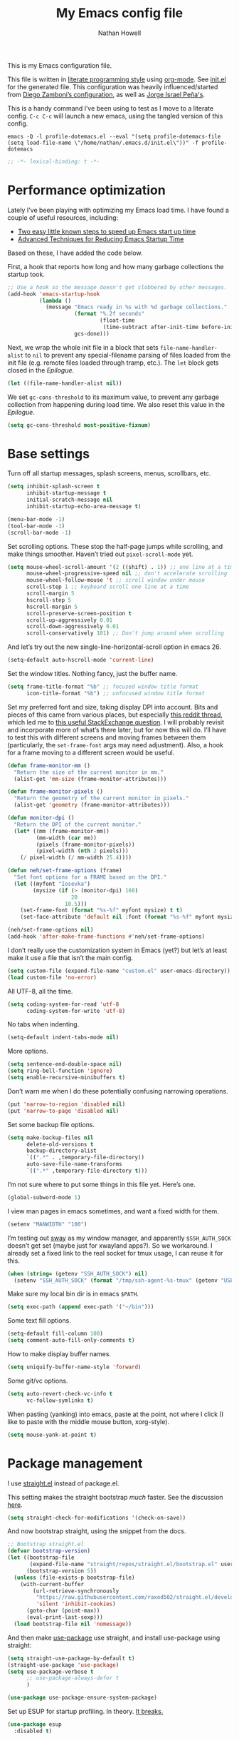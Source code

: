 #+property: header-args:emacs-lisp :tangle (concat (file-name-sans-extension (buffer-file-name)) ".el")
#+property: header-args :mkdirp yes :comments no :results silent
#+startup: indent

#+begin_src emacs-lisp :exports none
  ;; DO NOT EDIT THIS FILE DIRECTLY
  ;; This is a file generated from a literate programing source file located at
  ;; https://github.com/neh/emacs.d/blob/master/init.org.
  ;; You should make any changes there and regenerate it from Emacs org-mode using C-c C-v t
#+end_src

#+title: My Emacs config file
#+author: Nathan Howell
#+email: nath@nhowell.net

This is my Emacs configuration file.

This file is written in [[http://www.howardism.org/Technical/Emacs/literate-programming-tutorial.html][literate programming style]] using [[https://orgmode.org/][org-mode]]. See [[file:init.el][init.el]] for the generated file. This configuration was heavily influenced/started from [[http://zzamboni.org/post/my-emacs-configuration-with-commentary/][Diego Zamboni’s configuration]], as well as [[https://github.com/blaenk/dots/tree/master/emacs/.emacs.d][Jorge Israel Peña's]].

This is a handy command I’ve been using to test as I move to a literate config. =C-c C-c= will launch a new emacs, using the tangled version of this config.
#+begin_src shell :tangle no :results silent
  emacs -Q -l profile-dotemacs.el --eval "(setq profile-dotemacs-file (setq load-file-name \"/home/nathan/.emacs.d/init.el\"))" -f profile-dotemacs
#+end_src

#+begin_src emacs-lisp
  ;; -*- lexical-binding: t -*-
#+end_src

* Performance optimization

Lately I've been playing with optimizing my Emacs load time. I have found a couple of useful resources, including:

- [[https://www.reddit.com/r/emacs/comments/3kqt6e/2_easy_little_known_steps_to_speed_up_emacs_start/][Two easy little known steps to speed up Emacs start up time]]
- [[https://blog.d46.us/advanced-emacs-startup/][Advanced Techniques for Reducing Emacs Startup Time]]

Based on these, I have added the code below.

First, a hook that reports how long and how many garbage collections the startup took.

#+begin_src emacs-lisp
  ;; Use a hook so the message doesn't get clobbered by other messages.
  (add-hook 'emacs-startup-hook
            (lambda ()
              (message "Emacs ready in %s with %d garbage collections."
                       (format "%.2f seconds"
                               (float-time
                                (time-subtract after-init-time before-init-time)))
                       gcs-done)))
#+end_src

Next, we wrap the whole init file in a block that sets =file-name-handler-alist= to =nil= to prevent any special-filename parsing of files loaded from the init file (e.g. remote files loaded through tramp, etc.). The =let= block gets closed in the [[Epilogue][Epilogue]].

#+begin_src emacs-lisp
  (let ((file-name-handler-alist nil))
#+end_src

We set =gc-cons-threshold= to its maximum value, to prevent any garbage collection from happening during load time. We also reset this value in the [[Epilogue][Epilogue]].

#+begin_src emacs-lisp
  (setq gc-cons-threshold most-positive-fixnum)
#+end_src

* Base settings
Turn off all startup messages, splash screens, menus, scrollbars, etc.
#+begin_src emacs-lisp
  (setq inhibit-splash-screen t
        inhibit-startup-message t
        initial-scratch-message nil
        inhibit-startup-echo-area-message t)

  (menu-bar-mode -1)
  (tool-bar-mode -1)
  (scroll-bar-mode -1)
#+end_src

Set scrolling options. These stop the half-page jumps while scrolling, and make things smoother. Haven’t tried out =pixel-scroll-mode= yet.
#+begin_src emacs-lisp
  (setq mouse-wheel-scroll-amount '(2 ((shift) . 1)) ;; one line at a time
        mouse-wheel-progressive-speed nil ;; don't accelerate scrolling
        mouse-wheel-follow-mouse 't ;; scroll window under mouse
        scroll-step 1 ;; keyboard scroll one line at a time
        scroll-margin 5
        hscroll-step 5
        hscroll-margin 5
        scroll-preserve-screen-position t
        scroll-up-aggressively 0.01
        scroll-down-aggressively 0.01
        scroll-conservatively 101) ;; Don't jump around when scrolling
#+end_src
And let’s try out the new single-line-horizontal-scroll option in emacs 26.
#+begin_src emacs-lisp
  (setq-default auto-hscroll-mode 'current-line)
#+end_src

Set the window titles. Nothing fancy, just the buffer name.
#+begin_src emacs-lisp
  (setq frame-title-format "%b" ;; focused window title format
        icon-title-format "%b") ;; unfocused window title format
#+end_src

Set my preferred font and size, taking display DPI into account. Bits and pieces of this came from various places, but especially [[https://www.reddit.com/r/emacs/comments/a01fs1/dispwatch_watch_the_current_display_for_changes/][this reddit thread]], which led me to [[https://emacs.stackexchange.com/questions/28390/quickly-adjusting-text-to-dpi-changes/44930#44930][this useful StackExchange question]]. I will probably revisit and incorporate more of what’s there later, but for now this will do. I’ll have to test this with different screens and moving frames between them (particularly, the =set-frame-font= args may need adjustment). Also, a hook for a frame moving to a different screen would be useful.
#+begin_src emacs-lisp
  (defun frame-monitor-mm ()
    "Return the size of the current monitor in mm."
    (alist-get 'mm-size (frame-monitor-attributes)))

  (defun frame-monitor-pixels ()
    "Return the geometry of the current monitor in pixels."
    (alist-get 'geometry (frame-monitor-attributes)))

  (defun monitor-dpi ()
    "Return the DPI of the current monitor."
    (let* ((mm (frame-monitor-mm))
           (mm-width (car mm))
           (pixels (frame-monitor-pixels))
           (pixel-width (nth 2 pixels)))
      (/ pixel-width (/ mm-width 25.4))))

  (defun neh/set-frame-options (frame)
    "Set font options for a FRAME based on the DPI."
    (let ((myfont "Iosevka")
          (mysize (if (> (monitor-dpi) 160)
                      20
                    10.5)))
      (set-frame-font (format "%s-%f" myfont mysize) t t)
      (set-face-attribute 'default nil :font (format "%s-%f" myfont mysize))))

  (neh/set-frame-options nil)
  (add-hook 'after-make-frame-functions #'neh/set-frame-options)
#+end_src

I don’t really use the customization system in Emacs (yet?) but let’s at least make it use a file that isn’t the main config.
#+begin_src emacs-lisp
  (setq custom-file (expand-file-name "custom.el" user-emacs-directory))
  (load custom-file 'no-error)
#+end_src

All UTF-8, all the time.
#+begin_src emacs-lisp
  (setq coding-system-for-read 'utf-8
        coding-system-for-write 'utf-8)
#+end_src

No tabs when indenting.
#+begin_src emacs-lisp
  (setq-default indent-tabs-mode nil)
#+end_src

More options.
#+begin_src emacs-lisp
  (setq sentence-end-double-space nil)
  (setq ring-bell-function 'ignore)
  (setq enable-recursive-minibuffers t)
#+end_src

Don’t warn me when I do these potentially confusing narrowing operations.
#+begin_src emacs-lisp
  (put 'narrow-to-region 'disabled nil)
  (put 'narrow-to-page 'disabled nil)
#+end_src

Set some backup file options.
#+begin_src emacs-lisp
  (setq make-backup-files nil
        delete-old-versions t
        backup-directory-alist
        `((".*" . ,temporary-file-directory))
        auto-save-file-name-transforms
        `((".*" ,temporary-file-directory t)))
#+end_src

I’m not sure where to put some things in this file yet. Here’s one.
#+begin_src emacs-lisp
  (global-subword-mode 1)
#+end_src

I view man pages in emacs sometimes, and want a fixed width for them.
#+begin_src emacs-lisp
  (setenv "MANWIDTH" "100")
#+end_src

I’m testing out [[https://github.com/swaywm/sway][sway]] as my window manager, and apparently ~$SSH_AUTH_SOCK~ doesn’t get set (maybe just for xwayland apps?). So we workaround. I already set a fixed link to the real socket for tmux usage, I can reuse it for this.
#+begin_src emacs-lisp
  (when (string= (getenv "SSH_AUTH_SOCK") nil)
    (setenv "SSH_AUTH_SOCK" (format "/tmp/ssh-agent-%s-tmux" (getenv "USER"))))
#+end_src

Make sure my local bin dir is in emacs =$PATH=.
#+begin_src emacs-lisp
  (setq exec-path (append exec-path '("~/bin")))
#+end_src

Some text fill options.
#+begin_src emacs-lisp
  (setq-default fill-column 100)
  (setq comment-auto-fill-only-comments t)
#+end_src

How to make display buffer names.
#+begin_src emacs-lisp
  (setq uniquify-buffer-name-style 'forward)
#+end_src

Some git/vc options.
#+begin_src emacs-lisp
  (setq auto-revert-check-vc-info t
        vc-follow-symlinks t)
#+end_src

When pasting (yanking) into emacs, paste at the point, not where I click (I like to paste with the middle mouse button, xorg-style).
#+begin_src emacs-lisp
  (setq mouse-yank-at-point t)
#+end_src

* Package management
I use [[https://github.com/raxod502/straight.el][straight.el]] instead of package.el.

This setting makes the straight bootstrap /much/ faster. See the discussion [[https://github.com/raxod502/straight.el/issues/304][here]].
#+begin_src emacs-lisp
  (setq straight-check-for-modifications '(check-on-save))
#+end_src
And now bootstrap straight, using the snippet from the docs.
#+begin_src emacs-lisp
  ;; Bootstrap straight.el
  (defvar bootstrap-version)
  (let ((bootstrap-file
         (expand-file-name "straight/repos/straight.el/bootstrap.el" user-emacs-directory))
        (bootstrap-version 5))
    (unless (file-exists-p bootstrap-file)
      (with-current-buffer
          (url-retrieve-synchronously
           "https://raw.githubusercontent.com/raxod502/straight.el/develop/install.el"
           'silent 'inhibit-cookies)
        (goto-char (point-max))
        (eval-print-last-sexp)))
    (load bootstrap-file nil 'nomessage))
#+end_src

And then make [[https://github.com/jwiegley/use-package][use-package]] use straight, and install use-package using straight:
#+begin_src emacs-lisp
  (setq straight-use-package-by-default t)
  (straight-use-package 'use-package)
  (setq use-package-verbose t
        ;; use-package-always-defer t
        )

  (use-package use-package-ensure-system-package)
#+end_src

Set up ESUP for startup profiling. In theory. [[https://github.com/jschaf/esup/issues/54][It breaks.]]
#+begin_src emacs-lisp
  (use-package esup
    :disabled t)
#+end_src

* Keybindings
[[https://github.com/noctuid/general.el][General.el]] handles keybinding management.
#+begin_src emacs-lisp
  (use-package general
    :demand t

    :config
    (general-create-definer
      neh/leader-keys
      :keymaps 'override
      :states '(emacs normal visual motion insert)
      :non-normal-prefix "C-SPC"
      :prefix "SPC")

    (general-override-mode)

    (general-add-advice (list #'evil-search-previous
                              #'evil-search-next
                              #'org-previous-visible-heading
                              #'org-next-visible-heading)
                        :after #'neh/after-jump)

    (general-define-key
     "C-M-t" 'scroll-other-window
     "C-M-n" 'scroll-other-window-down)

    (neh/leader-keys
      "<SPC>" '(save-buffer :which-key "save")

      "b" '(:ignore t :which-key "buffer")
      "bd" '(evil-delete-buffer :which-key "delete buffer")

      "cc" '(comment-or-uncomment-region-or-line :which-key "toggle comment")

      "f" '(:ignore t :which-key "formatting")
      "fa" '(auto-fill-mode :which-key "auto fill")
      "fi" '(indent-region :which-key "indent region")
      "fp" '(fill-paragraph :which-key "paragraph")
      "fr" '(fill-region :which-key "fill region")
      "ft" '(toggle-truncate-lines :which-key "truncate lines")

      "g" '(:ignore t :which-key "git")

      "h" '(:ignore t :which-key "help")

      "hl" '(highlight-lines-matching-regexp :which-key "highlight line")
      "hr" '(highlight-regexp :which-key "highlight regexp")
      "hu" '(unhighlight-regexp :which-key "unhighlight regexp")

      "i" '(:ignore t :which-key "insert")
      "ip" '(clipboard-yank :which-key "paste from clipboard")

      "n" '(:ignore t :which-key "narrow")
      "nd" '(narrow-to-defun :which-key "narrow to defun")
      "np" '(narrow-to-page :which-key "narrow to page")
      "nr" '(narrow-to-region :which-key "narrow to region")
      "nw" '(widen :which-key "widen")

      "o" '(:ignore t :which-key "open")
      "oe" '(mode-line-other-buffer :which-key "previous buffer")
      ;; "oo" '(persp-switch-to-buffer :which-key "switch buffer")
      ;; "ov" '(persp-switch :which-key "switch perspective")

      "Q" #'bury-buffer

      "s" '(:ignore t :which-key "search")

      "r" '(:ignore t :which-key "read")
      "rc" '(hydra-codereading/body :which-key "changes")
      "rg" '(hydra-git-gutter/body :which-key "changes")
      "ro" '(hydra-org/body :which-key "org")
      "rr" '(hydra-reading/body :which-key "plain text")

      "v" '(:ignore t :which-key "view")
      "vw" '(whitespace-mode :which-key "whitespace")

      "xb" '(eval-buffer :which-key "eval buffer")
      "xe" '(eval-expression :which-key "eval expression")
      "xr" '(eval-region :which-key "eval region")
      "xs" '(eval-last-sexp :which-key "eval sexp")

      "zt" '(hydra-zoom/body :which-key "zoom text")))
#+end_src

Which-key shows a handy popup for available keybindings at any given time.
#+begin_src emacs-lisp
  (use-package which-key
    :demand t
    :config
    (which-key-setup-side-window-bottom)
    (setq which-key-idle-secondary-delay 0.25)
    (which-key-mode))
#+end_src

Key chords are interesting, and I’m not sure I’ll keep them yet. Doing vim-style bindings with leaders is maybe just as good?
#+begin_src emacs-lisp
  (use-package key-chord
    :demand t)
  (use-package use-package-chords
    :after key-chord
    :demand t
    :config
    (key-chord-mode 1))
#+end_src

* Base2
#+begin_src emacs-lisp
  (use-package saveplace
    :demand t
    :config
    (save-place-mode t))

  (use-package undo-tree
    :config
    (global-undo-tree-mode t))

  (use-package paren
    :init
    (setq show-paren-delay 0
          show-paren-style 'parenthesis)
    :config
    (show-paren-mode 1))

  (use-package whitespace
    :commands (whitespace-mode)
    :init
    (setq whitespace-line-column 80
          whitespace-style '(face trailing tabs lines-tail)))

  (use-package helpful
    :init
    (setq helpful-max-buffers 1)
    :general
    (neh/leader-keys
      "h." '(helpful-at-point :which-key "point help")
      "hf" '(helpful-callable :which-key "function help")
      "hk" '(helpful-key :which-key "key help")
      "hv" '(helpful-variable :which-key "variable help")))
#+end_src
* Text mode
#+begin_src emacs-lisp
  (use-package simple
    :straight nil
    :commands (visual-line-mode)
    :hook (text-mode . visual-line-mode)
    :general
    (neh/leader-keys
      "fv" '(visual-line-mode :which-key "visual line mode")))

  (use-package visual-fill-column
    :commands (visual-fill-column-mode)
    :hook (visual-line-mode . visual-fill-column-mode)
    :general
    (neh/leader-keys
      "fc" '(visual-fill-column-mode :which-key "visual fill column"))

    :config
    (advice-add 'text-scale-adjust :after
                #'visual-fill-column-adjust))
#+end_src

I’ll put olivetti mode here since I think it’s mainly a text mode thing rather than for programming, but who knows.
#+begin_src emacs-lisp
  (use-package olivetti
    :commands (olivetti-mode)
    :config
    (setq-default olivetti-body-width 100))
#+end_src

* Prog mode
#+begin_src emacs-lisp
  (defun my-prog-mode-hook ()
    "Set line-numbers settings for 'prog-mode'."
    ;; (setq display-line-numbers 'relative)
    (git-gutter-mode)
    (visual-fill-column-mode))
  (add-hook 'prog-mode-hook #'my-prog-mode-hook)
  (add-hook 'yaml-mode-hook #'my-prog-mode-hook)
#+end_src
* Pretty it up
I’ve been liking dark-on-light themes lately, and brutalist with some tweaks has been good.
#+begin_src emacs-lisp
  (use-package brutalist-theme)
  (load-theme 'brutalist t)
#+end_src

But I like some things to be set no matter the theme. There’s probably a hook or something for this.

I like italic comments.
#+begin_src emacs-lisp
  (set-face-italic 'font-lock-comment-face t)
#+end_src
And the smaller brutalist modeline height is not for me.
#+begin_src emacs-lisp
  (set-face-attribute 'mode-line nil :height 1.0)
  (set-face-attribute 'mode-line-inactive nil :height 1.0)
#+end_src

* Modeline
Trying out doom-modeline.

I don’t understand why I have to use =:demand= here. My understanding is that the =:hook= should take care of it. I have general troubles with the =after-init= hook (like with =company-mode=), so maybe it’s something there.
#+begin_src emacs-lisp
  (use-package doom-modeline
    :demand t
    :hook (after-init . doom-modeline-init)

    :config
    (setq-default doom-modeline-column-zero-based nil)
    (setq doom-modeline-height 20
          doom-modeline-bar-width 1)
    (column-number-mode t)
    (set-face-attribute 'doom-modeline-evil-emacs-state nil :background "DarkMagenta" :foreground "#ffffff")
    (set-face-attribute 'doom-modeline-evil-insert-state nil :background "#ffd700" :foreground "#000000")
    (set-face-attribute 'doom-modeline-evil-motion-state nil :background "SteelBlue" :foreground "#ffffff")
    (set-face-attribute 'doom-modeline-evil-normal-state nil :background "ForestGreen" :foreground "#ffffff")
    (set-face-attribute 'doom-modeline-evil-operator-state nil :background "SteelBlue" :foreground "#ffffff")
    (set-face-attribute 'doom-modeline-evil-visual-state nil :background "#fe8019" :foreground "#000000")
    (set-face-attribute 'doom-modeline-evil-replace-state nil :background "red4" :foreground "#ffffff"))
#+end_src

* Eeeeevil
I come from vim, so evil is a necessity.
#+begin_src emacs-lisp
  (use-package evil
    :demand t
    :init
    (setq evil-want-integration nil
          evil-want-keybinding nil
          evil-move-cursor-back t
          evil-vsplit-window-right t)

    :general
    (:keymaps 'normal
     "C-h" nil
     "C-t" nil
     "C-n" nil
     "C-s" nil
     "C-e" nil)

    (general-define-key
     "C-h" 'evil-window-left
     "C-t" 'evil-window-down
     "C-n" 'evil-window-up
     "C-s" 'evil-window-right)

    (general-define-key
     :states '(normal visual)
     "h" 'evil-backward-char
     "t" 'evil-next-visual-line
     "n" 'evil-previous-visual-line
     "s" 'evil-forward-char

     "l" 'evil-search-next
     "L" 'evil-search-previous
     "S" 'evil-window-bottom

     "N" 'evil-narrow-indirect)

    :config
    (evil-mode 1)

    (evil-set-initial-state 'ivy-occur-mode 'emacs)

    (setq evil-normal-state-tag   (propertize " N ")
          evil-emacs-state-tag    (propertize " E ")
          evil-insert-state-tag   (propertize " I ")
          evil-replace-state-tag  (propertize " R ")
          evil-motion-state-tag   (propertize " M ")
          evil-visual-state-tag   (propertize " V ")
          evil-operator-state-tag (propertize " O "))

    (evil-define-operator evil-narrow-indirect (beg end type)
      "Indirectly narrow the region from BEG to END."
      (interactive "<R>")
      (evil-normal-state)
      (narrow-to-region-indirect beg end))

    (use-package evil-surround
      :config
      (global-evil-surround-mode t))

    (defun neh/evil-key-translations (_mode mode-keymaps &rest _rest)
      (evil-collection-translate-key 'normal mode-keymaps
        "t" "j"
        "n" "k"
        ))

    (use-package evil-collection
      :hook (evil-collection-setup-hook #'neh/evil-key-translations)
      :config
      (evil-collection-init))

    (use-package evil-indent-plus
      :config
      (evil-indent-plus-default-bindings))

    (use-package evil-textobj-line)
    (use-package evil-textobj-syntax)
    (use-package evil-ex-fasd))
#+end_src

** TODO look into evil-collection minibuffer setup

* Navigation?
#+begin_src emacs-lisp
  (use-package ivy
    :init
    (defun reloading (cmd)
      (lambda (x)
        (funcall cmd x)
        (ivy--reset-state ivy-last)))

    (defun given-file (cmd prompt) ; needs lexical-binding
      (lambda (source)
        (let ((target
               (let ((enable-recursive-minibuffers t))
                 (read-file-name
                  (format "%s %s to:" prompt source)))))
          (funcall cmd source target 1))))

    (defun confirm-delete-file (x)
      (dired-delete-file x 'confirm-each-subdirectory))

    (defun neh-open-file-in-vsplit (f)
      (evil-window-vsplit 80 f)
      (balance-windows))

    :general
    (neh/leader-keys
      "oo" '(ivy-switch-buffer :which-key "switch buffer")
      "xa" '(ivy-resume :which-key "ivy resume"))

    (general-define-key
     :keymaps 'ivy-minibuffer-map
     "<escape>" 'keyboard-escape-quit
     "C-t" 'ivy-next-line
     "C-n" 'ivy-previous-line
     "C-M-t" 'ivy-next-line-and-call
     "C-M-n" 'ivy-previous-line-and-call
     "C-b" 'ivy-scroll-down-command
     "C-f" 'ivy-scroll-up-command
     "C-d" 'ivy-call)

    (general-define-key
     :keymaps 'counsel-find-file-map
     "TAB" 'ivy-alt-done
     "C-s" 'neh-open-file-in-vsplit)

    (general-define-key
     :keymaps 'ivy-occur-mode-map
     "t" 'ivy-occur-next-line
     "n" 'ivy-occur-previous-line
     "RET" 'ivy-occur-press
     "a" 'ivy-occur-read-action
     "c" 'ivy-occur-toggle-calling
     "C-f" 'evil-scroll-page-down
     "C-b" 'evil-scroll-page-up)

    :config
    (ivy-mode 1)
    (setq ivy-use-virtual-buffers t
          ivy-count-format "%d/%d "
          ivy-format-function #'ivy-format-function-arrow
          ivy-extra-directories nil
          ivy-height 15
          ivy-use-selectable-prompt t
          ivy-re-builders-alist
          '((t . ivy--regex-fuzzy))
          ivy-initial-inputs-alist nil))

  (use-package amx
    :disabled t
    :config
    (amx-mode))

  (use-package flx
    :disabled t)

  (use-package prescient
    :demand t
    :commands prescient-persist-mode
    :config
    (prescient-persist-mode t))

  (use-package ivy-prescient
    :after (prescient ivy)
    :demand t
    :hook (after-init . ivy-prescient-mode)
    :commands ivy-prescient-mode
    :config
    (ivy-prescient-mode t))

  (use-package company-prescient
    ;; I can't actually work out how to use this during company completion
    :disabled t
    :after (prescient company)
    :commands company-prescient-mode
    :config
    (company-prescient-mode))

  (use-package counsel
    :general
    (neh/leader-keys
      "e" '(counsel-M-x :which-key "M-x")

      "ha" '(counsel-apropos :which-key "apropos")

      "oa" '(counsel-linux-app :which-key "app")
      "of" '(counsel-find-file :which-key "open file")

      "sa" '(swiper-all :which-key "search all buffers")
      "sf" '(counsel-ag :which-key "search files")
      "sg" '(counsel-git-grep :which-key "search files in git")
      "sh" '(counsel-grep-or-swiper :which-key "search buffer")
      "so" '(counsel-org-goto-all :which-key "search org")
      "st" '(counsel-semantic-or-imenu :which-key "search tags"))

    :config
    (setq counsel-ag-base-command "ag --nocolor --nogroup --ignore-case %s"
          counsel-grep-base-command "grep -inE '%s' %s")
    (counsel-mode 1)

    ;; These don't work on a fresh load, but seem to start working at some
    ;; point. Strange.
    (ivy-add-actions
     'counsel-find-file
     `(("c" ,(given-file #'copy-file "Copy") "copy")
       ("d" ,(reloading #'confirm-delete-file) "delete")
       ("s" neh-open-file-in-vsplit "vsplit")
       ("m" ,(reloading (given-file #'rename-file "Move")) "move"))))
#+end_src
#+begin_src emacs-lisp
  (use-package avy
    :chords (("qj" . avy-goto-char-2)
             ("jl" . avy-goto-line))

    :general
    (general-define-key
     :states '(normal visual)
     :prefix "j"
     "j" '(avy-goto-char-2 :which-key "char(2)")
     "c" '(avy-goto-char-timer :which-key "char")
     "h" '(avy-org-goto-heading-timer :which-key "org heading")
     "l" '(avy-goto-line :which-key "line"))

    :config
    (setq avy-keys '(?a ?o ?e ?u ?h ?t ?n ?s)))
#+end_src

* Projectile
#+begin_src emacs-lisp
  (use-package projectile
    :general
    (neh/leader-keys
      "oh" '(counsel-projectile-find-file :which-key "open file in project")
      "op" '(counsel-projectile-switch-project :which-key "switch project")
      "sp" '(counsel-projectile-rg :which-key "search project"))

    :config
    (setq projectile-completion-system 'ivy)

    (projectile-mode)

    (use-package counsel-projectile
      ;; :disabled t
      :after (counsel projectile)

      :config
      ;; Set the default switch project action to find files so that paths are included in the search list
      (counsel-projectile-modify-action 'counsel-projectile-switch-project-action
                                        '((default counsel-projectile-switch-project-action-find-file)))

      (ivy-add-actions
       'counsel-projectile-find-file
       `(("c" ,(given-file #'copy-file "Copy") "copy")
         ("d" ,(reloading #'confirm-delete-file) "delete")
         ("m" ,(reloading (given-file #'rename-file "Move")) "move")
         ("b" counsel-find-file-cd-bookmark-action "cd bookmark")))))
#+end_src

* Company
Ok, so the =:demand+:hook= combo works with doom-modeline, but not with company. What. The =prog-mode= hook works though. Or just load it in =:config=.
#+begin_src emacs-lisp
  (use-package company
    ;; :demand t
    :bind (:map company-active-map
           ("M-n" . nil)
           ("M-p" . nil)
           ("C-t" . #'company-select-next)
           ("C-n" . #'company-select-previous)
           ("TAB" . #'company-complete)
           ("<tab>" . #'company-complete)
           ("RET" . #'company-complete-selection))

    ;; :hook (prog-mode . global-company-mode))
    ;; :hook (after-init . global-company-mode))
    ;; :init
    ;; (add-hook 'after-init-hook 'global-company-mode))
    :config
    (global-company-mode t))

  (use-package company-statistics
    :disabled t
    :init
    (add-hook 'company-mode-hook #'company-statistics-mode))

  (use-package company-terraform
    :config
    (company-terraform-init))

  (use-package company-box
    :after company
    :commands (company-box-mode)
    :hook (company-mode . company-box-mode)
    :config
    (setq company-box-enable-icon nil)
    ;; (add-to-list 'company-box-frame-parameters
    ;; '(font . "-CYEL-Iosevka-normal-normal-normal-*-14-*-*-*-d-0-iso10646-1"))
    ;; (add-to-list 'company-box-frame-parameters
    ;; '(font-parameter . "-CYEL-Iosevka-normal-normal-normal-*-14-*-*-*-d-0-iso10646-1"))
    )

  (use-package company-quickhelp
    :hook (company-mode . company-quickhelp-mode)
    :general
    (:keymaps 'company-active-map
     "C-m" #'company-quickhelp-manual-begin))

  (use-package company-ansible
    :config
    (add-to-list 'company-backends 'company-ansible))
#+end_src

* Git
I find that diff-hl does a better job of showing diff information than git-gutter does. I’d like to use =diff-hl-flydiff-mode=, but it caused issues, which I can’t remember well enough to document now. Will revisit later.
#+begin_src emacs-lisp
  (use-package diff-hl
    :hook ((after-init . global-diff-hl-mode))
    :init
    (add-hook 'magit-post-refresh-hook 'diff-hl-magit-post-refresh)
    :config
    (set-face-attribute 'diff-hl-change nil :foreground "medium blue" :background "DodgerBlue1")
    (set-face-attribute 'diff-hl-insert nil :foreground "dark green" :background "ForestGreen")
    (set-face-attribute 'diff-hl-delete nil :foreground "dark red" :background "red4"))
#+end_src

Ending up at the bottom of the window and not being able see enought context when jumping around is annoying, so I have this to help deal with that by recentering after jumps.
#+begin_src emacs-lisp
  (defun neh/after-jump (&optional arg)
    "Position text sanely after jumping. ARG is unused but apparently necessary."
    (evil-scroll-line-to-center (line-number-at-pos)))
#+end_src

Diff-hl may be better at /showing/ diff info, but git-gutter is better at doing things with diffs. So I have it active for navigation and staging actions. It’s disabled in org mode because I had issues with it before. Now that my config is in org though, it would be handy to have back. Another TODO.
#+begin_src emacs-lisp
  (use-package git-gutter
    :general
    (general-define-key
     :states '(normal visual)
     "gp" 'git-gutter:previous-hunk
     "gn" 'git-gutter:next-hunk
     "gs" 'git-gutter:popup-hunk
     "gS" 'git-gutter:stage-hunk
     "gU" 'git-gutter:revert-hunk)

    :init
    (setq git-gutter:disabled-modes '(org-mode))
    (global-git-gutter-mode -1)

    :config
    (advice-add 'git-gutter:previous-hunk :after #'neh/after-jump)
    (advice-add 'git-gutter:next-hunk :after #'neh/after-jump)

    (setq git-gutter:added-sign ""
          git-gutter:deleted-sign ""
          git-gutter:modified-sign ""
          git-gutter:ask-p nil)
    (set-face-foreground 'git-gutter:modified "DeepSkyBlue2")
    (set-face-foreground 'git-gutter:added "ForestGreen")
    (set-face-foreground 'git-gutter:deleted "red4")
    )
#+end_src

Of course, the great magit.
#+begin_src emacs-lisp
  (straight-use-package 'magit)
  (use-package magit
    :straight nil
    :general
    (general-define-key
     :keymaps 'magit-mode-map
     "C-b" 'evil-scroll-page-up
     "C-f" 'evil-scroll-page-down
     "C-t" 'magit-section-forward
     "C-n" 'magit-section-backward
     "M-t" 'magit-section-forward-sibling
     "M-n" 'magit-section-backward-sibling
     "r" 'magit-refresh
     "R" 'magit-rebase-popup
     "g" 'magit-tag-popup
     "t" 'evil-next-visual-line
     "n" 'evil-previous-visual-line)

    (general-define-key
     :keymaps 'magit-diff-mode-map
     "/" 'evil-search-forward
     "l" 'evil-search-next
     "L" 'evil-search-previous)

    (neh/leader-keys
      "gc" '(magit-commit :which-key "commit")
      "gd" '(magit-diff-popup :which-key "diff")
      "gf" '(magit-stage-file :which-key "stage file")
      "gl" '(magit-log-popup :which-key "log")
      ;; "glf" '(magit-log-buffer-file :which-key "current buffer log")
      "gm" '(magit-dispatch-popup :which-key "menu")
      "gP" '(magit-push-popup :which-key "push")
      "gs" '(magit-status :which-key "status"))

    :config
    ;; There doesn't seem to be a "nice" way to adjust magit popups, so I stole
    ;; this method from evil-magit
    ;; refresh
    (magit-change-popup-key 'magit-dispatch-popup
                            :action (string-to-char "g") (string-to-char "r"))
    ;; rebase popup
    (magit-change-popup-key 'magit-dispatch-popup
                            :action (string-to-char "r") (string-to-char "R"))
    ;; tag popup
    (magit-change-popup-key 'magit-dispatch-popup
                            :action (string-to-char "t") (string-to-char "g"))

    (setq magit-completing-read-function 'ivy-completing-read)
    (add-hook 'git-commit-mode-hook 'evil-insert-state))
#+end_src

* Org
#+begin_src emacs-lisp
  (use-package org
    :hook ((org-mode . (lambda () (add-hook 'after-save-hook 'org-babel-tangle
                                            'run-at-end 'only-in-org-mode)))
           (org-mode . org-indent-mode)
           (org-mode . variable-pitch-mode))

    :general
    (neh/leader-keys
      "nb" '(org-narrow-to-block :which-key "narrow to block")
      "ne" '(org-narrow-to-element :which-key "narrow to element")
      "ns" '(org-narrow-to-subtree :which-key "narrow to subtree")

      "og" '(org-agenda :which-key "agenda")
      "o." '(org-open-at-point :which-key "follow link"))

    (:keymaps 'org-mode-map
     :states '(normal emacs)
     :prefix  "g"
     "." 'org-open-at-point)

    (:keymaps 'org-mode-map
     :states '(normal emacs)
     "<RET>" 'org-tree-to-indirect-buffer
     "ze" 'outline-show-branches
     "C-M-t" 'scroll-other-window
     "C-M-n" 'scroll-other-window-down)

    (:keymaps 'org-mode-map
     :states '(normal)
     "H" 'org-shiftleft
     "T" 'org-shiftdown
     "N" 'org-shiftup
     "S" 'org-shiftright)

    :init
    (defface org-inprogress
      '((default :inherit default))
      "Face for INPROGRESS org tasks")

    (setq org-todo-keyword-faces
          '(("TODO" . org-todo)
            ("INPROGRESS" . org-inprogress)))

    (set-face-attribute 'org-ellipsis '(:underline nil :weight normal))

    (let* ((variable-tuple (cond ((x-list-fonts "DejaVu Sans") '(:font "DejaVu Sans"))
                                 ((x-family-fonts "Sans Serif") '(:family "Sans Serif"))
                                 (nil (warn "Cannot find a variable width font."))))
           (fixed-tuple (cond ((x-list-fonts "Iosevka") '(:font "Iosevka"))
                              (nil (warn "Cannot find a fixed width font."))))

           (base-font-color     (face-foreground 'default nil 'default))
           (headline           `(:inherit default :weight bold :foreground ,base-font-color))
           (done               `(:weight normal :foreground "#7c6f64")))

      (custom-theme-set-faces
       'user
       `(fixed-pitch ((t (,@fixed-tuple))))
       `(variable-pitch ((t (,@variable-tuple))))

       `(org-ellipsis ((t (:underline nil :weight normal))))

       `(org-indent ((t (:inherit (org-hide fixed-pitch)))))
       `(org-code ((t (:inherit fixed-pitch))))
       `(org-table ((t (:inherit fixed-pitch))))
       `(org-verbatim ((t (:inherit fixed-pitch))))
       `(org-block ((t (:inherit fixed-pitch))))

       `(org-todo ((t (,@headline ,@variable-tuple :background "#ddbb00"))))
       `(org-inprogress ((t (,@headline
                             ,@variable-tuple
                             :foreground "white"
                             :background "ForestGreen"))))
       `(org-done ((t (,@done ,@variable-tuple :strike-through t))))
       `(org-archived ((t (,@done ,@variable-tuple :strike-through t))))
       `(org-headline-done ((t (,@done ,@variable-tuple))))

       `(org-document-title ((t (,@headline ,@variable-tuple :height 1.3 :underline nil))))))

    (defmacro my-org-in-calendar (command)
      (let ((name (intern (format "my-org-in-calendar-%s" command))))
        `(progn
           (defun ,name ()
             (interactive)
             (org-eval-in-calendar '(call-interactively #',command)))
           #',name)))

    (general-def org-read-date-minibuffer-local-map
      "M-h" (my-org-in-calendar calendar-backward-day)
      "M-s" (my-org-in-calendar calendar-forward-day)
      "M-n" (my-org-in-calendar calendar-backward-week)
      "M-t" (my-org-in-calendar calendar-forward-week)
      "M-H" (my-org-in-calendar calendar-backward-month)
      "M-S" (my-org-in-calendar calendar-forward-month)
      "M-N" (my-org-in-calendar calendar-backward-year)
      "M-T" (my-org-in-calendar calendar-forward-year))

    :config
    (setq org-todo-keywords
          '((sequence "TODO" "INPROGRESS" "WAITING" "|" "DONE" "CANCELED")))

    (setq org-startup-indented t
          org-ellipsis "  "
          org-src-fontify-natively t
          org-fontify-whole-heading-line t
          org-fontify-done-headline t
          org-hide-emphasis-markers t
          org-pretty-entities t
          org-cycle-separator-lines 2
          org-M-RET-may-split-line '((default . nil)))

    (font-lock-add-keywords 'org-mode
                            '(("^ *\\([-]\\) "
                               (0 (prog1 () (compose-region (match-beginning 1) (match-end 1) "•"))))))

    (setq org-confirm-babel-evaluate nil)
    (org-babel-do-load-languages
     'org-babel-load-languages
     '((shell . t)
       (emacs-lisp . t))))

  (use-package org-tempo
    :straight nil
    :after org)
#+end_src

#+begin_src emacs-lisp
  (use-package evil-org
    :after evil
    :config
    (setq evil-org-movement-bindings '((up . "n")
                                       (down . "t")
                                       (left . "h")
                                       (right . "s")))

    (add-to-list 'evil-org-key-theme 'shift)

    (add-hook 'org-mode-hook 'evil-org-mode)
    (add-hook 'evil-org-mode-hook
              (lambda ()
                (evil-org-set-key-theme))))
#+end_src

Make org-mode prettier.
#+begin_src emacs-lisp
  (use-package org-bullets
    :init
    (setq org-bullets-bullet-list '(" "))
    :hook (org-mode . org-bullets-mode))
#+end_src

Org export.
#+begin_src emacs-lisp
  (use-package ox-pandoc
    :ensure-system-package (pandoc
                            pdflatex
                            mktexfmt))

  (use-package ox-odt
    :straight nil
    :ensure-system-package zip)

  (use-package ox-slack
    :commands (org-slack-export-as-slack
               org-slack-export-to-slack
               org-slack-export-to-clipboard-as-slack))
#+end_src

* Dired
#+begin_src emacs-lisp
  (use-package dired
    :straight nil
    :general
    (general-define-key
     :states 'normal
     "U" '(dired-jump :which-key "dired"))

    (general-define-key
     :states 'normal
     :keymaps 'dired-mode-map
     "U" '(dired-jump :which-key "go to parent directory")))

  (use-package dired-sidebar
    :general
    (neh/leader-keys
      "ot" 'dired-sidebar-toggle-sidebar)

    :init
    (setq dired-sidebar-theme 'nerd)
    (add-hook 'dired-load-hook
              (function (lambda () (load "dired-x")))))

  (use-package dired-k
    :disabled t
    :after dired
    :hook
    (dired-initial-position-hook . dired-k)
    (dired-after-readin-hook . dired-k-no-revert))
#+end_src

* Imenu
#+begin_src emacs-lisp
  (use-package imenu-list
    :general
    (neh/leader-keys
      "os" '(imenu-list-smart-toggle :which-key "code structure"))

    :init
    (setq imenu-list-focus-after-activation t))

  (use-package imenu-anywhere
    :after ivy
    :general
    (neh/leader-keys
      "sT" '(ivy-imenu-anywhere :which-key "imenu anywhere")))
#+end_src

* Hydra
#+begin_src emacs-lisp
  (use-package hydra
    :config
    (defhydra hydra-reading ()
      "Text reading/navigation"
      ("t" (evil-scroll-down 0) "down")
      ("n" (evil-scroll-up 0) "up")
      ("T" (scroll-up) "next page")
      ("N" (scroll-down) "prev page")
      ("q" nil "quit" :color blue))

    (defhydra hydra-zoom ()
      "zoom"
      ("+" text-scale-increase "in")
      ("-" text-scale-decrease "out")
      ("0" (text-scale-adjust 0) "reset")
      ("q" nil "quit" :color blue))

    (defhydra hydra-git-gutter ()
      "Browse/stage/revert git hunks"
      ("n" (progn (git-gutter:previous-hunk 1)
                  (evil-scroll-line-to-center (line-number-at-pos))) "previous hunk")
      ("t" (progn (git-gutter:next-hunk 1)
                  (evil-scroll-line-to-center (line-number-at-pos))) "next hunk")
      ("s" git-gutter:stage-hunk "stage hunk")
      ("r" git-gutter:revert-hunk "revert hunk")
      ("q" nil "quit" :color blue))

    (defhydra hydra-org (:color red :columns 3)
      "Org Mode Movements"
      ("t" outline-next-visible-heading "next heading")
      ("n" outline-previous-visible-heading "prev heading")
      ("T" org-forward-heading-same-level "next heading at same level")
      ("N" org-backward-heading-same-level "prev heading at same level")
      ("H" outline-up-heading "up heading")
      ("<tab>" org-cycle "cycle")
      ("g" org-goto "goto" :exit t)
      ("q" nil "quit" :color blue)))

  (use-package ivy-hydra
    :config
    (defhydra hydra-ivy (:hint nil
                         :color pink)
      "
      ^ ^ ^ ^ ^ ^ | ^Call^  | ^Cancel^ | ^Options^ | Action _r_/_c_/_a_: %-14s(ivy-action-name)
      ^-^-^-^-^-^-+----^-^--+-^-^------+-^-^-------+-^^^^^^^^^^^^^^^^^^^^^^^^^^^^^---------------------------
      ^ ^ _n_ ^ ^ | occ_u_r | _i_nsert | _C_: calling %-5s(if ivy-calling \"on\" \"off\") Case-_F_old: %-10`ivy-case-fold-search
      _h_ ^+^ _s_ | _d_one  | ^ ^      | _m_: matcher %-5s(ivy--matcher-desc)^^^^^^^^^^^^ _T_runcate: %-11`truncate-lines
      ^ ^ _t_ ^ ^ | _g_o    | ^ ^      | _<_/_>_: shrink/grow^^^^^^^^^^^^^^^^^^^^^^^^^^^^ _D_efinition of this menu
      "
      ;; arrows
      ("h" ivy-beginning-of-buffer)
      ("t" ivy-next-line)
      ("n" ivy-previous-line)
      ("s" ivy-end-of-buffer)
      ;; actions
      ("<ESC>" keyboard-escape-quit :exit t)
      ("C-g" keyboard-escape-quit :exit t)
      ("q" keyboard-escape-quit :exit t)
      ("i" nil)
      ("C-o" nil)
      ;; ("f" ivy-alt-done :exit nil)
      ("C-j" ivy-alt-done :exit nil)
      ("d" ivy-done :exit t)
      ("g" ivy-call)
      ("S" (ivy-exit-with-action
            (lambda (f) (evil-window-vsplit 80 f)
              (balance-windows)))
       :exit t)
      ("C-m" ivy-done :exit t)
      ("C" ivy-toggle-calling)
      ("m" ivy-toggle-fuzzy)
      (">" ivy-minibuffer-grow)
      ("<" ivy-minibuffer-shrink)
      ("r" ivy-prev-action)
      ("c" ivy-next-action)
      ("a" ivy-read-action)
      ("T" (setq truncate-lines (not truncate-lines)))
      ("F" ivy-toggle-case-fold)
      ("u" ivy-occur :exit t)
      ("D" (ivy-exit-with-action
            (lambda (_) (find-function 'hydra-ivy/body)))
       :exit t)))

  (defhydra hydra-windows (:hint nil)
    "
     Go: _h_ _t_ _n_ _s_
   Move: _H_ _T_ _N_ _S_

   Only: _o_
  Close: _c_

   Exit: _q_
  "
    ("h" evil-window-left)
    ("n" evil-window-up)
    ("t" evil-window-down)
    ("s" evil-window-right)

    ("H" evil-window-move-far-left)
    ("T" evil-window-move-very-bottom)
    ("N" evil-window-move-very-top)
    ("S" evil-window-move-far-right)

    ("o" delete-other-windows)
    ("c" evil-window-delete)

    ("q" nil))

  ;; from https://github.com/abo-abo/hydra/wiki/straight.el
  (defhydra hydra-straight-helper (:hint nil)
    "
  _c_heck all       |_f_etch all     |_m_erge all      |_n_ormalize all   |p_u_sh all
  _C_heck package   |_F_etch package |_M_erge package  |_N_ormlize package|p_U_sh package
  ----------------^^+--------------^^+---------------^^+----------------^^+------------||_q_uit||
  _r_ebuild all     |_p_ull all      |_v_ersions freeze|_w_atcher start   |_g_et recipe
  _R_ebuild package |_P_ull package  |_V_ersions thaw  |_W_atcher quit    |prun_e_ build"
    ("c" straight-check-all)
    ("C" straight-check-package)
    ("r" straight-rebuild-all)
    ("R" straight-rebuild-package)
    ("f" straight-fetch-all)
    ("F" straight-fetch-package)
    ("p" straight-pull-all)
    ("P" straight-pull-package)
    ("m" straight-merge-all)
    ("M" straight-merge-package)
    ("n" straight-normalize-all)
    ("N" straight-normalize-package)
    ("u" straight-push-all)
    ("U" straight-push-package)
    ("v" straight-freeze-versions)
    ("V" straight-thaw-versions)
    ("w" straight-watcher-start)
    ("W" straight-watcher-quit)
    ("g" straight-get-recipe)
    ("e" straight-prune-build)
    ("q" nil))
#+end_src

* Misc packages
#+begin_src emacs-lisp
  (use-package golden-ratio
    :commands golden-ratio-mode
    :config
    (setq golden-ratio-auto-scale t)
    ;; (golden-ratio-mode 1)
    )

  ;; The auto-decrypt-encrypt hook complains about the password-file var not being set, even though
  ;; the manual encrypt/decrypt functions work just fine.
  (use-package ansible
    :commands (ansible ansible::auto-decrypt-encrypt)
    :hook ((yaml-mode . ansible)
           (ansible . ansible::auto-decrypt-encrypt))
    :init
    (setq ansible::vault-password-file "~/freshgrade/vaultpass"))

  (use-package rainbow-delimiters
    :general
    (neh/leader-keys
      "vd" '(rainbow-delimiters-mode :which-key "delimiters"))

    :config
    (set-face-attribute 'rainbow-delimiters-unmatched-face nil :height 1.0 :inherit 'error)
    (set-face-attribute 'rainbow-delimiters-depth-1-face nil :height 1.0)
    (set-face-attribute 'rainbow-delimiters-depth-2-face nil :height 1.1)
    (set-face-attribute 'rainbow-delimiters-depth-3-face nil :height 1.2)
    (set-face-attribute 'rainbow-delimiters-depth-4-face nil :height 1.3)
    (set-face-attribute 'rainbow-delimiters-depth-5-face nil :height 1.4)
    (set-face-attribute 'rainbow-delimiters-depth-6-face nil :height 1.5)
    (set-face-attribute 'rainbow-delimiters-depth-7-face nil :height 1.6)
    (set-face-attribute 'rainbow-delimiters-depth-8-face nil :height 1.7)
    (set-face-attribute 'rainbow-delimiters-depth-9-face nil :height 1.8))

  (use-package wgrep
    :commands ivy-wgrep-change-to-wgrep-mode)

  (use-package elec-pair
    :ensure nil
    :hook (prog-mode . electric-pair-mode))

  (use-package executable
    :ensure nil
    :hook (after-save . executable-make-buffer-file-executable-if-script-p))

  (use-package flycheck
    :hook (prog-mode . flycheck-mode))

  (use-package flycheck-posframe
    :after flycheck
    :hook (flycheck-mode . flycheck-posframe-mode)
    :config
    (set-face-attribute 'flycheck-posframe-warning-face nil :height 1.1 :foreground "#111111" :background "#ffd700" :inherit 'warning)
    (set-face-attribute 'flycheck-posframe-error-face nil :height 1.1 :foreground "#eeeeee" :background "#b22222" :inherit 'error))

  (use-package typo
    :hook (text-mode . typo-mode))

  (use-package rainbow-mode
    :general
    (neh/leader-keys
      "vc" '(rainbow-mode :which-key "colours")))

  (use-package hl-line+
    :disabled
    :config
    (setq hl-line-inhibit-highlighting-for-modes '(org-mode))
    (toggle-hl-line-when-idle -1))

  (use-package symbol-overlay
    :general
    (neh/leader-keys
      "hs" '(symbol-overlay-put :which-key "highlight symbol")
      "hp" '(symbol-overlay-switch-backward :which-key "previous highlighted symbol")
      "hn" '(symbol-overlay-switch-forward :which-key "next highlighted symbol")
      "hC" '(symbol-overlay-remove-all :which-key "clear highlighted symbols")
      "hM" '(symbol-overlay-mode :which-key "symbol overlay mode")))

  (use-package aggressive-indent
    :hook (emacs-lisp-mode . aggressive-indent-mode))

  (use-package direnv
    :demand t
    :config
    (setq direnv-always-show-summary nil)
    (direnv-mode))

  (defun my-evil-indent-setup ()
    "Set evil-shift-width to the relevant language indent level (but yaml only, so far)."
    (setq evil-shift-width yaml-indent-offset))

  (use-package yaml-mode
    :gfhook #'my-evil-indent-setup
    :commands yaml-mode
    :mode (("\\(host\\|group\\)_vars.*" . yaml-mode)
           ("\\.yml|yaml\\'" . yaml-mode)))

  (use-package json-mode
    :mode (("\\.json\\'" . json-mode)))

  (use-package expand-region
    :general
    (general-define-key
     :states 'visual
     "v" 'er/expand-region
     "V" 'er/contract-region))

  (use-package markdown-mode
    :mode ("\\.md'" . markdown-mode))

  (use-package lua-mode
    :mode ("\\.lua\\'" . lua-mode))

  (defun neh/python-mode-hook ()
    "My python mode settings."
    (add-to-list 'company-backends 'company-jedi))
  (use-package elpy
    :commands elpy-enable
    :init
    (with-eval-after-load 'python (elpy-enable)))

  (use-package company-jedi
    :after company
    :hook (python-mode . neh/python-mode-hook))

  (use-package rust-mode
    :mode ("\\.rs\\'" . rust-mode))

  (use-package hcl-mode
    :commands terraform-mode)

  (use-package terraform-mode
    :after hcl-mode
    :mode ("\\.tf|tfvars\\'" . terraform-mode)
    :hook (terraform-mode . terraform-format-on-save-mode))

  (use-package groovy-mode
    :mode ("Jenkinsfile\\'" . groovy-mode))

  (use-package dockerfile-mode
    :mode ("Dockerfile\\'" . dockerfile-mode))

  (use-package go-mode
    :mode "\\.go\\'")

  (use-package go-eldoc
    :commands go-eldoc-setup
    :hook (go-mode . go-eldoc-setup))

  (use-package csv-mode
    :mode "\\.csv\\'")

  (use-package elf-mode
    :commands elf-mode
    :magic ("ELF" . elf-mode))
#+end_src

* Misc functions
#+begin_src emacs-lisp
  (defun narrow-to-region-indirect (start end)
    "Restrict editing in this buffer to the current region (from START to END), indirectly."
    (interactive "r")
    (deactivate-mark)
    (let ((buf (clone-indirect-buffer nil nil)))
      (with-current-buffer buf
        (narrow-to-region start end))
      (switch-to-buffer buf)))

  (defun shorten-directory (dir max-length)
    "Show up to MAX-LENGTH characters of a directory name DIR."
    (let ((path (reverse (split-string (abbreviate-file-name dir) "/")))
          (output ""))
      (when (and path (equal "" (car path)))
        (setq path (cdr path)))
      (while (and path (< (length output) (- max-length 4)))
        (setq output (concat (car path) "/" output))
        (setq path (cdr path)))
      (when path
        (setq output (concat "…/" output)))
      output))

  (defun comment-or-uncomment-region-or-line ()
    "Comments or uncomments the region or the current line if there's no active region."
    (interactive)
    (let (beg end)
      (if (region-active-p)
          (setq beg (region-beginning) end (region-end))
        (setq beg (line-beginning-position) end (line-end-position)))
      (comment-or-uncomment-region beg end)))

  ;; https://github.com/noctuid/general.el#use-package-keyword
  ;; https://emacs.stackexchange.com/questions/10230/how-to-indent-keywords-aligned
  ;; https://github.com/Fuco1/.emacs.d/blob/af82072196564fa57726bdbabf97f1d35c43b7f7/site-lisp/redef.el#L20-L94
  (defun Fuco1/lisp-indent-function (indent-point state)
    "This function is the normal value of the variable `lisp-indent-function'.
  The function `calculate-lisp-indent' calls this to determine
  if the arguments of a Lisp function call should be indented specially.

  INDENT-POINT is the position at which the line being indented begins.
  Point is located at the point to indent under (for default indentation);
  STATE is the `parse-partial-sexp' state for that position.

  If the current line is in a call to a Lisp function that has a non-nil
  property `lisp-indent-function' (or the deprecated `lisp-indent-hook'),
  it specifies how to indent.  The property value can be:

  ,* `defun', meaning indent `defun'-style
    \(this is also the case if there is no property and the function
    has a name that begins with \"def\", and three or more arguments);

  ,* an integer N, meaning indent the first N arguments specially
    (like ordinary function arguments), and then indent any further
    arguments like a body;

  ,* a function to call that returns the indentation (or nil).
    `lisp-indent-function' calls this function with the same two arguments
    that it itself received.

  This function returns either the indentation to use, or nil if the
  Lisp function does not specify a special indentation."
    (let ((normal-indent (current-column))
          (orig-point (point)))
      (goto-char (1+ (elt state 1)))
      (parse-partial-sexp (point) calculate-lisp-indent-last-sexp 0 t)
      (cond
       ;; car of form doesn't seem to be a symbol, or is a keyword
       ((and (elt state 2)
             (or (not (looking-at "\\sw\\|\\s_"))
                 (looking-at ":")))
        (if (not (> (save-excursion (forward-line 1) (point))
                    calculate-lisp-indent-last-sexp))
            (progn (goto-char calculate-lisp-indent-last-sexp)
                   (beginning-of-line)
                   (parse-partial-sexp (point)
                                       calculate-lisp-indent-last-sexp 0 t)))
        ;; Indent under the list or under the first sexp on the same
        ;; line as calculate-lisp-indent-last-sexp.  Note that first
        ;; thing on that line has to be complete sexp since we are
        ;; inside the innermost containing sexp.
        (backward-prefix-chars)
        (current-column))
       ((and (save-excursion
               (goto-char indent-point)
               (skip-syntax-forward " ")
               (not (looking-at ":")))
             (save-excursion
               (goto-char orig-point)
               (looking-at ":")))
        (save-excursion
          (goto-char (+ 2 (elt state 1)))
          (current-column)))
       (t
        (let ((function (buffer-substring (point)
                                          (progn (forward-sexp 1) (point))))
              method)
          (setq method (or (function-get (intern-soft function)
                                         'lisp-indent-function)
                           (get (intern-soft function) 'lisp-indent-hook)))
          (cond ((or (eq method 'defun)
                     (and (null method)
                          (> (length function) 3)
                          (string-match "\\`def" function)))
                 (lisp-indent-defform state indent-point))
                ((integerp method)
                 (lisp-indent-specform method state
                                       indent-point normal-indent))
                (method
                 (funcall method indent-point state))))))))

  (add-hook 'emacs-lisp-mode-hook
            (lambda () (setq-local lisp-indent-function #'Fuco1/lisp-indent-function)))
#+end_src
* Epilogue

Here we close the =let= expression from [[*Performance optimization][the preface]].

#+begin_src emacs-lisp
  )
#+end_src

We also reset the value of =gc-cons-threshold=, not to its original value, we still leave it larger than default so that GCs don't happen so often.

#+begin_src emacs-lisp
  (setq gc-cons-threshold (* 2 1000 1000))
#+end_src
